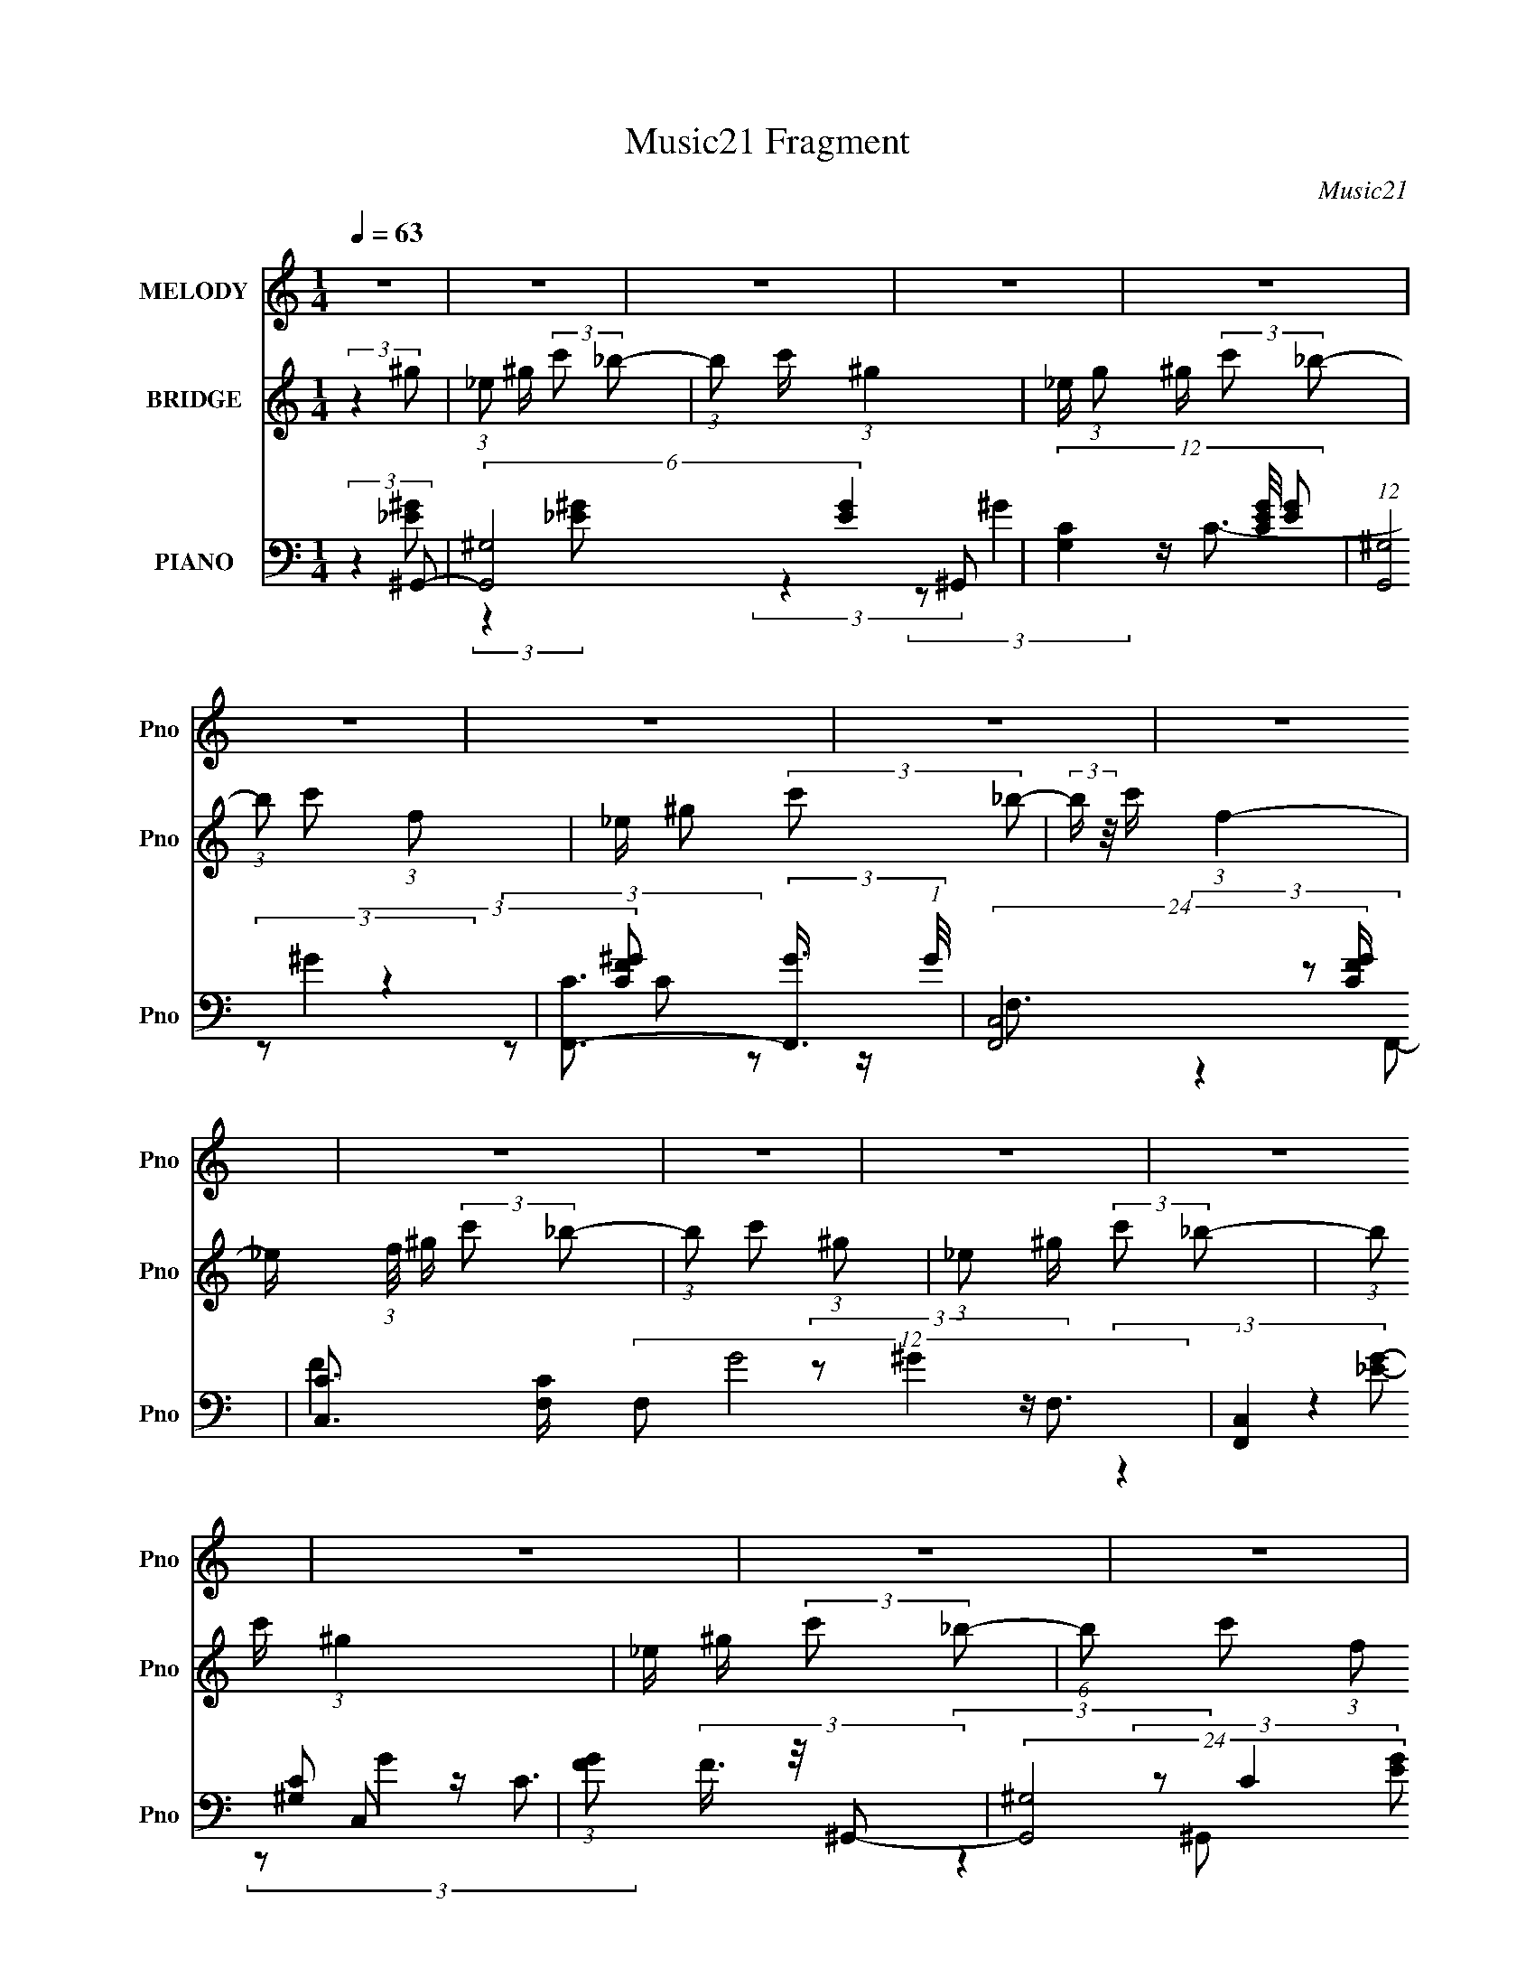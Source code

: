 X:1
T:Music21 Fragment
C:Music21
%%score 1 2 ( 3 4 5 6 )
L:1/8
Q:1/4=63
M:1/4
I:linebreak $
K:none
V:1 treble nm="MELODY" snm="Pno"
V:2 treble nm="BRIDGE" snm="Pno"
V:3 bass nm="PIANO" snm="Pno"
V:4 bass 
V:5 bass 
L:1/4
V:6 bass 
L:1/4
V:1
 z2 | z2 | z2 | z2 | z2 | z2 | z2 | z2 | z2 | z2 | z2 | z2 | z2 | z2 | z2 | z2 | (3:2:2z2 c | %17
 (3_e2 e f | ^g/ f/ (3:2:1_e2- | (3:2:2e2 z | (3:2:2z2 c | (3:2:2_e2 f | ^g/ _b/ (3:2:1c'2- | c'2 | %24
 (3:2:2z2 c' | c'/ c'/ (3:2:2c' c'- | (3:2:4c' c'/ c f- | (3:2:2f/ z/4 _e3/2- | e (3:2:2z/ c' | %29
 c'/ c'/ (3:2:2c' c' | (3c'^gg- | (3:2:2g/ z/4 _b3/2- | (12:7:2b2 z/4 (3:2:1c | (3_eef | %34
 (3:2:1^g f/ (3:2:1_e2- | e2- | (3:2:2e/4 z/ (6:5:2z c | (3_e z f | ^g/ _b/ (3:2:1c'2- | c'2- | %40
 (3:2:2c'/4 z/ (6:5:2z c' | c'/ c'/ (3:2:2c' c' | (3c'cf- | (3:2:2f/ z/4 _e3/2- | %44
 (12:7:2e2 z/4 (3:2:1c' | c'/ c'/ (3:2:2c' c' | (3c'^gg | z/ _b3/2- | b3/2 (3:2:1_b | %49
 _b/ b/ (3:2:2b b | (3c'_b^g- | (3:2:2g/ z/4 f3/2- | f/ (6:5:2z c' | _b/ ^g/ (3:2:2f b | (3^gcf- | %55
 (3:2:1f _e3/2- | e/ (6:5:2z _b | _b/ b/ (3:2:2b b | (3c'_b^g- | (3:2:2g/ z/4 f3/2- | %60
 f/ (6:5:2z c' | _b/ c'/ (3:2:2b c' | (3f'c'c' | z/ _e'3/2- | e'/ ^g/ (3:2:2_b c' | %65
 z/ _e'/ (3:2:2e' z | z/ (3:2:2f'2 c'- | (3:2:2c'/ z/4 _e'/ (3:2:1e'2 | (3:2:2z2 f' | %69
 f'/ f'/ (3:2:2f' f' | (3f'c'c' | z/ _e'3/2- | e'/ ^g/ (3:2:2_b c'- | (3:2:1c' _e'/ e' (3:2:1z/ | %74
 z/ (3f' z/4 c'- | (3:2:2c'/ z/4 _e'/ (3:2:2e' z | (3:2:2z2 f' | _e'/ c'/ (3:2:2_b c' | %78
 _b/ ^g/ (3:2:2f b | ^g/ f/ (3:2:2_e e | f/ ^g/ (3:2:2_b c'- | (3c'/ z/4 _e' (3:2:2z/4 e' | %82
 _e'/(3f z/4 ^g- | g2- | g2- | (3:2:2g2 z | z2 | z2 | z2 | z2 | z2 | z2 | z2 | z2 | z2 | z2 | z2 | %97
 z2 | z2 | z2 | z2 | z2 | (3:2:2z2 d | (3ffg | (3:2:1_b g/ (3:2:1f2- | f2- | %106
 (3:2:2f/4 z/ (6:5:2z d | (3f z g | _b/ c'/ (3:2:1d'2- | d'2- | (3:2:2d'/4 z/ (6:5:2z d' | %111
 d'/ d'/ (3:2:2d' d' | (3d'dg- | (3:2:2g/ z/4 f3/2- | (12:7:2f2 z/4 (3:2:1d' | %115
 d'/ d'/ (3:2:2d' d' | (3d'_bb | z/ c'3/2- | c'3/2 z/ | z2 | z2 | z2 | z2 | z2 | z2 | z2 | z2 | %127
 z2 | z2 | z2 | z2 | z2 | z2 | z2 | (3:2:2z2 c' | c'/ c'/ (3:2:2c' c' | (3d'c'_b- | %137
 (3:2:2b/ z/4 g3/2- | g/ (6:5:2z d' | c'/ _b/ (3:2:2g c' | (3_bdg- | (3:2:1g f3/2- | %142
 f/ (6:5:2z c' | c'/ c'/ (3:2:2c' c' | (3d'c'_b- | (3:2:2b/ z/4 g3/2- | g/ (6:5:2z d' | %147
 c'/ d'/ (3:2:2c' d' | (3g'd'd' | z/ f'3/2- | f'/ _b/ (3:2:2c' d' | z/ f'/ (3:2:2f' z | %152
 z/ (3:2:2g'2 d'- | (3:2:2d'/ z/4 f'/ (3:2:1f'2 | (3:2:2z2 g' | g'/ g'/ (3:2:2g' g' | (3g'd'd' | %157
 z/ f'3/2- | f'/ _b/ (3:2:2c' d'- | (3:2:1d' f'/ f' (3:2:1z/ | z/ (3g' z/4 d'- | %161
 (3:2:2d'/ z/4 f'/ (3:2:2f' z | (3:2:2z2 g' | f'/ d'/ (3:2:2c' d' | c'/ _b/ (3:2:2g c' | %165
 _b/ g/ (3:2:2f f | g/ _b/ (3:2:2c' d'- | (3d'/ z/4 f' (3:2:2z/4 f' | f'/(3g z/4 _b- | (3:2:2b2 z | %170
 z/ _b/ (3:2:2c' d' | z/ f'/ (3:2:2f' z | z/ (3:2:2g'2 d'- | (3:2:2d'/ z/4 f'/ (3:2:1f'2 | %174
 (3:2:2z2 g' | g'/ g'/ (3:2:2g' g' | (3g'd'd' | z/ f'3/2- | f'/ _b/ (3:2:2c' d'- | %179
 (3:2:1d' f'/ f' (3:2:1z/ | z/ (3g' z/4 d'- | (3:2:2d'/ z/4 f'/ (3:2:2f' z | (3:2:2z2 g' | %183
 f'/ d'/ (3:2:2c' d' | c'/ _b/ (3:2:2g c' | _b/ g/ (3:2:2f f | g/ _b/ (3:2:2c' d'- | %187
 (3d'/ z/4 f' (3:2:2z/4 f' | f'/(3g z/4 _b- | b2- | (3:2:2b z2 |] %191
V:2
 (3:2:2z2 ^g | (3:2:1_e ^g/ (3:2:2c' _b- | (3:2:1b c'/ (3:2:1^g2- | _e/ (3:2:1g ^g/ (3:2:2c' _b- | %4
 (3:2:1b c' (3:2:1f | _e/ ^g (3:2:2c' _b- | (3:2:2b/ z/4 c'/ (3:2:1f2- | %7
 _e/ (3:2:1f/4 ^g/ (3:2:2c' _b- | (3:2:1b c' (3:2:1^g | (3:2:1_e ^g/ (3:2:2c' _b- | %10
 (3:2:1b c'/ (3:2:1^g2 | _e/ ^g/ (3:2:2c' _b- | (6:5:1b c' (3:2:1f | _e/ ^g/ (3:2:2c' _b- | %14
 (3:2:1b c'/ (3:2:2f z | _e/ ^g/ (3:2:2c' _b- | (3:2:2b/ z/4 c'3/2- | c'/ z3/2 | z2 | %19
 z/ _e/ (3:2:1f2- | f2- | (3:2:2f z2 | z2 | z/ f/ (3:2:1^g2- | (12:7:2g2 z | z2 | z2 | %27
 z/ _e/ (3:2:1f2- | (3:2:2f z2 | z2 | z2 | z/ _e/ (3:2:1c2 | (3:2:1_e c/ (3:2:1_B2- | (3:2:2B z2 | %34
 (3:2:2z2 c | (3_eef | (3:2:1^g f/ (3:2:1_e2- | e2- | (3:2:2e/4 z/ z3/2 | z/ f (3:2:1^g- | %40
 (3:2:1g _b (3:2:1c'- | (12:11:2c'2 z/4 | z2 | z2 | z2 | z2 | z2 | (3:2:2z2 c' | %48
 _e'/ f'/ (3:2:2e' _b- | b2 | z2 | z2 | z2 | z2 | z2 | z2 | z2 | z2 | z2 | z2 | z2 | z2 | z2 | z2 | %64
 z2 | z2 | z2 | z2 | z2 | z2 | z2 | z2 | z2 | z2 | z2 | z2 | z2 | z2 | z2 | z2 | z2 | z2 | z2 | %83
 ^g/ g/ (3:2:2f f | ^g/ _b (3:2:1b | z/ ^g/ (3:2:2f f | _e/ (3e f [df] | (3ffg | _b/ g/ (3:2:1f2- | %89
 (6:5:2f2 z/ | (3:2:2z2 d | (3ffg | (3_b c' d'2- | d'2- | (3d' z d' | d'/ d'/ (3:2:2d' d' | %96
 (3d'dg- | (3:2:2g/ z/4 f3/2- | (12:7:2f2 z/4 (3:2:1d' | d'/ d'/ (3:2:2d' d' | (3d'_bb | %101
 z/ c'3/2- | (12:7:2c'2 z | z2 | (3:2:2z2 d | (3ffg | (3:2:1_b g/ (3:2:1f2- | f2- | %108
 (3:2:2f/4 z/ z3/2 | z/ g (3:2:1_b- | (3:2:1b c' (3:2:1d'- | (12:11:2d'2 z/4 | z2 | z2 | z2 | z2 | %116
 z2 | (3:2:2z2 d' | f'/ g'/ (3:2:2f' d | (3ffg | (3:2:1_b g/ (3:2:1f2- | f2- | %122
 (3:2:2f/4 z/ (6:5:2z _e- | (3e_ef | ^g/ f/ (3:2:1_e2- | e2- | (3:2:1e c (3:2:1d- | (3dfg | %128
 _b/ g/ (3:2:1f2- | f2- | (3:2:2f/4 z/ (6:5:2z a | (3c'c'd' | f'/ d'/ (3:2:1c'2- | c'2- | %134
 (3:2:2c'/4 z/ z3/2 | z2 | z2 | z2 | z2 | z2 | z2 | z2 | z2 | z2 | z2 | z2 | z2 | z2 | z2 | z2 | %150
 z2 | z2 | z2 | z2 | z2 | z2 | z2 | z2 | z2 | z2 | z2 | z2 | z2 | z2 | z2 | z2 | z2 | z2 | z2 | %169
 z2 | z2 | z2 | z2 | z2 | z2 | z2 | z2 | z2 | z2 | z2 | z2 | z2 | z2 | z2 | z2 | z2 | z2 | z2 | %188
 z2 | (3z dc- | (3:2:2c/ z/4 d/ (3:2:2_B d | (3:2:1g _b/ (3:2:2d' c'- | (3:2:1c' d'/ (3:2:1_b2- | %193
 f/ (3:2:1b _b/ (3:2:2d' c'- | (3:2:1c' d' (3:2:1g | f/ _b (3:2:2d' c'- | %196
 (3:2:2c'/ z/4 d'/ (3:2:1g2- | f/ (3:2:1g/4 _b/ (3:2:2d' c'- | (3:2:1c' d'/ _b (3:2:1b | %199
 (3:2:1f _b/ (3:2:2d' c'- | (3:2:1c' d'/ (3:2:1_b2 | f/ _b/ (3:2:2d' c'- | (6:5:1c' d' (3:2:1g | %203
 z/ _b/ (3:2:2d' c'- | (3:2:1c' d'/ (3:2:1g2 | (3d'd'c'- | (3:2:2c'/ z/4 d' (3:2:1d | %207
 (3:2:1g _b/ (3:2:2d' c'- | (3:2:1c' d'/ (3:2:1_b2- | f/ (3:2:1b _b/ (3:2:2d' c'- | %210
 (3:2:1c' d' (3:2:1g | f/ _b (3:2:2d' c'- | (3:2:2c'/ z/4 d'/ (3:2:1g2- | (3:2:2g/4 z/ z3/2 |] %214
V:3
 (3:2:2z2 ^G,,- | (6:5:2[G,,^G,-]4 [EG]2 | (12:11:3[G,C]2 [CEG]/4 [EG]26/7 | (12:7:1[G,,^G,]4 | %4
 [CF,,-]3/2 (3:2:2[F,,-G]3/4 (1:1:1G/4 | (24:17:2[F,,C,-]4 [CFG]/ | %6
 [C,C]3/2 [CF,]/ (12:11:2F,16/11 G4 | (12:11:1[F,,C,]2 C,/6 | (3:2:1[GF] (3F3/4 z/4 ^G,,- | %9
 (24:17:2[G,,^G,-]4 [EG] | (3:2:1[G,_E-]2 [_E-C]2/3 C/3 G2 | [E^G,]/ [^G,G,,]3/2 (12:7:1G,,10/7 | %12
 (12:7:1[C_E]2 [_EG]/3 (3:2:1G/ x/6 | (24:17:2[F,,C,-]4 [CFG] | [C,C-]3/2 [C-F,]/ F, (3:2:1[FG]4 | %15
 [CC,] (6:5:1F,, x/6 | (3:2:2z2 ^G,,- | (24:17:2[G,,^G,]4 [CE]/ | [C^G,]/ [^G,G] G | [G,,^G,]2 | %20
 (3^G, G2 z/4 (3:2:2F,,/- F,,/- | (24:17:1[F,,C,-]4 | [C,^G,]3/2 (3:2:1C2 | (6:5:1[F,,C,] C,/6 z | %24
 (3:2:1[C^G,] (3:2:2^G, ^C,,- | [C,,^C,]2 | (12:7:1[C^C,^G,]2^G,/3 z/ | (12:11:1[C,G,]2 x/6 | %28
 (12:7:1[EC]2 (3:2:2C/4 ^C,,- | (12:7:1[C,,^C,-]4 | (3:2:1[C,^G,]2 [^G,F,]/6 F,/3 (12:7:1C2 | %31
 [E,,_E,]2 | (3:2:1[B,_E,G,]2[G,E]/6 (12:7:1E12/7 | (24:17:1[G,,C,-]4 | (3:2:2[C,_E,]2 [E^G,,-]4 | %35
 (12:7:2[G,,C,-]4 G, | [C,_E,]/ (12:7:1[EC]2 x/3 | (24:17:1[F,,C,-]4 | %38
 [C,^G,]3/2 (3:2:1[^G,F,]/ F,/6 (6:5:1C2 | (12:11:1[F,,C,]2 x/6 | (3:2:1[C^G,] (3^G,3/4 z/4 ^C,,- | %41
 (12:7:1[C,,^C,]4 | [F,^C,]/ (12:7:1[C^G,C,,-]2 (3:2:1C,,/- | [C,,G,,-]2 | %44
 [G,,C,]/ (12:7:1[EC]2 x/3 | (6:5:1[C,,^C,]4 | (3:2:2^C,2 ^C,, | (3:2:1[G,B,E^C,] ^C,5/6 z/ | %48
 (3:2:1[B,E^C,]/4 ^C,/3(3G, z/4 [_B,,^CF]- | [B,,CF]2 (3:2:2[B,C]2 _B,- | %50
 (3:2:1[B,_B,,]/ _B,,/6^C z/ | (12:7:1[F,,C,]4 | (3:2:1[CC,^G,](3^G,3/4 z/4 ^C,,- | %53
 (12:7:1[C,,^C,]4 | [F,^C,]/ (12:7:1[C^G,C,,-]2 (3:2:1C,,/- | [C,,G,,]2 | %56
 (6:5:1[CG,,G,][G,E]2/3 z/ | (12:7:1[B,,^C,-]4 | [C,F,]/ (3:2:1[F_B,]2 x/6 | [F,,C,]2 | %60
 (3:2:1[CC,^G,]^G,5/6 z/ | (12:7:1[C,,^C,]4 | (3:2:1[C^C,] (3:2:2^C, _E,,- | (12:7:2[E,,_E,]4 G, | %64
 (3:2:1[B,E_E,]/ _E,/6(3G, z/4 ^G,,- | (12:7:2[G,,C,_E,]4 [G,CE] | %66
 (3:2:1[CE_E,]/ _E,/6(3^G, z/4 F,,- | [F,,C,]2 (6:5:1[F,G,C] | (3:2:1[G,CC,]/ C,/6(3F, z/4 ^C,,- | %69
 (12:7:2[C,,^C,]4 [G,C] | (3:2:1[G,C^C,]/ (3^C,/ z _E,,- | [E,,_E,]2 (6:5:1[G,B,] | %72
 (3:2:1[B,E_E,]/ _E,/6(3G, z/4 ^G,,- | (12:7:2[G,,C,-C-]4 E,2 (3:2:1[G,CE]/ | %74
 (3:2:1[C,C_E,]/ [_E,E]/6 (3:2:1[E^G,]/4^G,/3 (3:2:2z/ F,,- | [F,,C,]2 (3:2:1[F,G,C] | %76
 C,/ (3[G,C] F, z/4 [^C,,^C,F,^G,]/ (3:2:1z/4 | (3:2:2z2 [C,,C,_E,G,] | %78
 (3:2:2z ^C[_B,,,_B,C]/ (3:2:1z/4 | (3:2:2z2 [_E,,_B,,_E,G,_B,]- | %80
 (3:2:2[E,,B,,E,G,B,]/ z (3:2:2z/ [^C,,^C,F,^G,] | z/ [_E,,_E,G,_B,]3/2- | %82
 [E,,E,G,B,]/ (6:5:2z ^G,,- | (12:7:2[G,,C,-]4 E,2 (3:2:2[G,E] [CE] | %84
 [C,_E,]/ (3[_E,CE]/4 (2:2:1[CEC]4/5^G,,- | G,,2- (3E,2 [G,CE] [C_E]- | %86
 (3:2:1[G,,_E,]/ [_E,CE]/6 (3:2:1[CE^G,]/4(3^G,3/4 z/4 _B,,,- | %87
 (24:17:2[B,,,_B,,_B,-D-F-]4 [B,DF] | (6:5:1[B,DF_B,,] _B,,2/3 z/ | [B,,,_B,,]2 (3:2:1[B,DF] | %90
 (6:5:1[D_B,,A,]A,2/3 z/ | (24:17:2[G,,D,]4 [B,D] | (6:5:1[G,B,DD,] D,2/3 z/ | %93
 [G,,D,]2 (6:5:1[G,B,D] | (3:2:1[B,DD,]/ D,/6(3G, z/4 _E,,- | E,,2 (6:5:2[E,G,B,E] [G,_B,_E]- | %96
 (3:2:1[G,B,E_E,]/ (3_E,/ z D,,- | (3:2:1[D,,A,,]2 [A,,A,DF]/6 (6:5:1[A,DF]4/5 | (3:2:2z2 _E,,- | %99
 E,,2- (6:5:2[E,B,D] [G,B,D] (3:2:1[G,_B,D]- | (3[E,,_E,]/ [_E,G,B,D]/ [G,B,D]/ x/3 (3:2:1F,,- | %101
 (6:5:2[F,,C,]4 [F,A,C]/ | (3:2:1[F,A,CC,]2 C,/6 z/ | (24:17:1[B,,D,-]4 | (3:2:2[D,F,]2 [F_B,,-]4 | %105
 (12:7:2[B,,D,-]4 B, | [D,F,]/ (12:7:1[FD]2 x/3 | (24:17:1[G,,D,-]4 | %108
 [D,_B,]3/2 (3:2:1[_B,G,]/ G,/6 (6:5:1D2 | (12:11:1[G,,D,]2 x/6 | (3:2:1[D_B,] (3_B,3/4 z/4 _E,,- | %111
 (12:7:1[E,,_E,]4 | [G,_E,]/ (12:7:1[E_B,D,,-]2 (3:2:1D,,/- | [D,,A,,-]2 | %114
 [A,,D,]/ (12:7:1[FD]2 x/3 | (6:5:1[E,,_E,]4 | (3:2:2_E,2 F,,- | [F,,_E,]2 (3:2:1[A,CF] | %118
 (3:2:1[CF_E,]/4 _E,/3(3A, z/4 _B,,- | (24:17:2[B,,_B,]4 [FBd] | (6:5:1[FBd_B,] _B,2/3 z/ | %121
 (3:2:2[FBd]2 [F_Bd]- | (3:2:1[FBd]/ x (3:2:1^G,,- | (24:17:2[G,,^G,]4 [Gce] | %124
 (6:5:1[Gce^G,] ^G,2/3 z/ | [G,,c^G]2 (3:2:2G,2 [Gce] | (3:2:1[ce^G,]/ ^G,/6(3^G z/4 _B,,- | %127
 B,,2- (12:11:2B,2 [FBd] (3:2:1[F_Bd]- | [B,,_B,]4 (3:2:1[FBd] | (6:5:1[FBd_B,] _B,2/3 z/ | %130
 (3:2:1[Bd_B,]/ _B,/6(3F z/4 F,,- | (12:11:2[F,,F,]8 [FAc] | (3[FAF,] [F,c]7/4 z/4 | %133
 (3:2:1[FAcF,] F,5/6 z/ | (3:2:1[AcF,]2 (3:2:1[C,_EG]- | [C,EG]2 (3:2:2[CE]2 C- | %136
 (3:2:1[CC,]/ C,/6_E z/ | (12:7:1[G,,D,]4 | (3:2:1[DD,_B,](3_B,3/4 z/4 _E,,- | (12:7:1[E,,_E,]4 | %140
 [G,_E,]/ (12:7:1[E_B,D,,-]2 (3:2:1D,,/- | [D,,A,,]2 | (6:5:1[DA,,A,][A,F]2/3 z/ | %143
 (12:7:1[C,_E,-]4 | [E,G,]/ (3:2:1[GC]2 x/6 | [G,,D,]2 | (3:2:1[DD,_B,]_B,5/6 z/ | %147
 (12:7:1[E,,_E,]4 | (3:2:1[E_E,] (3:2:2_E, F,,- | (12:7:2[F,,F,]4 A, | %150
 (3:2:1[CFF,]/ F,/6(3A, z/4 _B,,- | (12:7:2[B,,D,F,]4 [B,DF] | (3:2:1[DFF,]/ F,/6(3_B, z/4 G,,- | %153
 [G,,D,]2 (6:5:1[G,B,D] | (3:2:1[B,DD,]/ D,/6(3G, z/4 _E,,- | (12:7:2[E,,_E,]4 [B,E] | %156
 (3:2:1[B,E_E,]/ (3_E,/ z F,,- | [F,,F,]2 (6:5:1[A,C] | (3:2:1[CFF,]/ F,/6(3A, z/4 _B,,- | %159
 (12:7:2[B,,D,-D-]4 F,2 (3:2:1[B,DF]/ | (3:2:1[D,DF,]/ [F,F]/6 (3:2:1[F_B,]/4_B,/3 (3:2:2z/ G,,- | %161
 [G,,D,]2 (3:2:1[G,B,D] | D,/ (3[B,D] G, z/4 [_E,,_E,G,_B,]/ (3:2:1z/4 | (3:2:2z2 [D,,D,F,A,] | %164
 (3:2:2z _E[C,,CE]/ (3:2:1z/4 | (3:2:2z2 [F,,C,F,A,C]- | %166
 (3:2:2[F,,C,F,A,C]/ z (3:2:2z/ [_E,,_E,G,_B,] | z/ [F,,F,A,C]3/2- | %168
 [F,,F,A,C]/ (6:5:2z [_B,,_B,F]- | (6:5:2[B,,B,F] [Bd]/ (3[_Bd] z/4 [FBd] | [_B,,_B,]3/2 z/ | %171
 (3:2:1[B,DFD,F,] [D,F,]5/6 z/ | (3:2:1[DFF,]/ F,/6(3_B, z/4 G,,- | [G,,D,]2 (6:5:1[G,B,D] | %174
 (3:2:1[B,DD,]/ D,/6(3G, z/4 _E,,- | (12:7:2[E,,_E,]4 [B,E] | (3:2:1[B,E_E,]/ (3_E,/ z F,,- | %177
 [F,,F,]2 (6:5:1[A,C] | (3:2:1[CFF,]/ F,/6(3A, z/4 _B,,- | (12:7:2[B,,D,-D-]4 F,2 (3:2:1[B,DF]/ | %180
 (3:2:1[D,DF,]/ [F,F]/6 (3:2:1[F_B,]/4_B,/3 (3:2:2z/ G,,- | [G,,D,]2 (3:2:1[G,B,D] | %182
 D,/ (3[B,D] G, z/4 [_E,,_E,G,_B,]/ (3:2:1z/4 | (3:2:2z2 [D,,D,F,A,] | %184
 (3:2:2z _E[C,,CE]/ (3:2:1z/4 | (3:2:2z2 [F,,C,F,A,C]- | %186
 (3:2:2[F,,C,F,A,C]/ z (3:2:2z/ [_E,,_E,G,_B,] | z/ [F,,F,A,C]3/2- | [F,,F,A,C]/ (6:5:2z _B,,- | %189
 (12:7:2[B,,D,-]4 F,2 (3:2:2[B,F] [DF] | [D,F,]/ (3[F,DF]/4 (2:2:1[DFD]4/5_B,,- | %191
 (6:5:2[B,,_B,-]4 [FA]2 | (12:11:3[B,D]2 [DFA]/4 [FA]26/7 | (12:7:1[B,,_B,]4 | %194
 [DG,,-]3/2 (3:2:2[G,,-A]3/4 (1:1:1A/4 | (24:17:2[G,,D,-]4 [DGB]/ | %196
 [D,D]3/2 [DG,]/ (12:11:2G,16/11 B4 | (12:11:1[G,,D,]2 D,/6 | (3:2:1[BG] (3G3/4 z/4 _B,,- | %199
 (24:17:2[B,,_B,-]4 [FA] | (3:2:1[B,F-]2 [F-D]2/3 D/3 A2 | [F_B,]/ [_B,B,,]3/2 (12:7:1B,,10/7 | %202
 (12:7:1[DF]2 [FA]/3 (3:2:1A/ x/6 | (24:17:2[G,,D,-]4 [DGB] | [D,D-]3/2 [D-G,]/ G, (3:2:1[GB]4 | %205
 [DD,] (6:5:1G,, x/6 | (3:2:2z2 _B,,- | (6:5:2[B,,_B,-]4 [FA]2 | (12:11:3[B,D]2 [DFA]/4 [FA]26/7 | %209
 (12:7:1[B,,_B,]4 | [DG,,-]3/2 (3:2:2[G,,-A]3/4 (1:1:1A/4 | (24:17:2[G,,D,-]4 [DGB]/ | %212
 [D,D]3/2 G,3/2 (12:7:1B2 |] %213
V:4
 (3:2:2z2 [_E^G]- | (3:2:2z2 [_E^G]- x8/3 | (3:2:2z2 ^G,,- x13/6 | z/ C3/2- x/3 | %4
 (3:2:2z2 [CF^G]- x/6 | z/ F,3/2- x7/6 | (3:2:2z F2 x7/2 | z/ F,3/2 | (3:2:2z2 [^G,C] | %9
 z/ C3/2- x3/2 | (3:2:2z C2 x7/3 | z/ C3/2- x5/6 | (3:2:2z2 F,,- | z/ F,3/2- x3/2 | %14
 (3:2:2z2 F,,- x11/3 | z/ F,/ z | (3:2:2z2 [C_E]- | z/ C3/2- x7/6 | z/ _E3/2 x/ | z/ (3:2:2C z | %20
 x8/3 | z/ F,3/2 x5/6 | (3z F,F,,- x5/6 | z/ (3:2:2F, z | (3z F, z | z/ (3:2:2^G, z | %26
 (3:2:2z2 C,- | z/ (3:2:2C z | (3z G, z | z/ F,3/2- x/3 | (3z F,_E,,- x | z/ (3G, z/4 _B,- | %32
 (3:2:2z2 ^G,,- x/ | z/ _E, z/ x5/6 | z/ C3/2 x5/3 | z/ (3:2:2_E,2 z/4 x | (3z ^G,F,,- | %37
 z/ F,3/2- x5/6 | (3z F,F,,- x5/3 | z/ (3:2:2F, z | (3z F, z | z/ F,3/2- x/3 | (3z F, z | %43
 z/ (3:2:2C,2 z/4 | (3:2:2z2 ^C,,- | z/ ^C3/2 x4/3 | z/ (3:2:2[^CF^G]2 z/4 | (3:2:2z [_B,_E]2- | %48
 z/ (3_B, z/4 [B,^C]- | x4 | (3z _B,F,,- | z/ (3:2:2F, z x/3 | (3z F, z | z/ F,3/2- x/3 | %54
 (3z F, z | z/ (3G, z/4 C- | (3:2:2z2 _B,,- | z/ (3:2:2F,2 z/4 x/3 | (3:2:2z2 F,,- | %59
 z/ (3:2:2F, z | (3z F,^C,,- | z/ (3:2:2F,2 z/4 x/3 | z/ ^G, z/ | (3:2:2z2 [_B,_E]- x7/6 | %64
 (3:2:2z2 [^G,C_E]- | (3:2:2z2 [C_E]- x | (3:2:2z2 [F,^G,C]- | (3:2:2z2 [^G,C]- x5/6 | (3z ^G,F, | %69
 (3:2:2z2 [^G,^C]- x7/6 | z/ (3F, z/4 [G,_B,]- | (3:2:2z2 [_B,_E]- x5/6 | (3:2:2z2 _E,- | %73
 (3:2:2z2 _E- x2 | (3z ^G,[F,G,C]- | (3:2:2z2 [^G,C]- x2/3 | x8/3 | x2 | x2 | x2 | x2 | x2 | %82
 (3:2:2z2 _E,- | (3:2:2z2 [C_E]- x3 | z/ (3^G, z/4 _E,- | x29/6 | (3:2:2z2 [_B,DF]- | %87
 (3:2:1z _B,, (3:2:1z/ x3/2 | (3:2:2z2 _B,,,- | (3:2:2z2 [_B,F] x2/3 | (3:2:2z2 G,,- | %91
 (3:2:2z2 [G,_B,D]- x5/3 | (3:2:2z2 G,,- | (3:2:2z2 [_B,D]- x5/6 | (3:2:2z2 [_E,G,_B,_E]- | x7/2 | %96
 (3:2:2z2 [A,DF]- | (3:2:1z2 [A,DF]/ (3:2:1z/4 x/6 | (3:2:2z2 [_E,_B,D]- | x13/3 | %100
 (3:2:2z2 [F,A,C]- | (3:2:2z2 [F,A,C]- x5/3 | (3:2:2z2 _B,,- | z/ F, z/ x5/6 | z/ D3/2 x5/3 | %105
 z/ (3:2:2F,2 z/4 x | (3z _B,G,,- | z/ G,3/2- x5/6 | (3z G,G,,- x5/3 | z/ (3:2:2G, z | (3z G, z | %111
 z/ G,3/2- x/3 | (3z G, z | z/ (3:2:2D,2 z/4 | (3:2:2z2 _E,,- | z/ _E3/2 x4/3 | %116
 z/ (3:2:2[_EG_B]2 z/4 | (3:2:2z [CF]2- x2/3 | z/ (3C z/4 [F_Bd]- | (3:2:2z2 [F_Bd]- x3/2 | %120
 (3:2:2z2 [F_Bd]- | x2 | (3:2:2z2 [^Gc_e]- | (3:2:2z2 [^Gc_e]- x3/2 | (3:2:2z2 ^G,,- | %125
 (3:2:2z2 [c_e]- x2 | (3:2:2z2 _B,- | x16/3 | (3:2:2z2 [F_Bd]- x8/3 | (3:2:2z2 [_Bd]- | %130
 (3:2:2z2 [FAc]- | (3:2:2z2 [FA]- x37/6 | (3z F[FAc]- | (3:2:2z2 [Ac]- | z/ F z/ | x4 | (3z CG,,- | %137
 z/ (3:2:2G, z x/3 | (3z G, z | z/ G,3/2- x/3 | (3z G, z | z/ (3A, z/4 D- | (3:2:2z2 C,- | %143
 z/ (3:2:2G,2 z/4 x/3 | (3:2:2z2 G,,- | z/ (3:2:2G, z | (3z G,_E,,- | z/ (3:2:2G,2 z/4 x/3 | %148
 z/ _B, z/ | (3:2:2z2 [CF]- x7/6 | (3:2:2z2 [_B,DF]- | (3:2:2z2 [DF]- x | (3:2:2z2 [G,_B,D]- | %153
 (3:2:2z2 [_B,D]- x5/6 | (3z _B,G, | (3:2:2z2 [_B,_E]- x7/6 | z/ (3G, z/4 [A,C]- | %157
 (3:2:2z2 [CF]- x5/6 | (3:2:2z2 F,- | (3:2:2z2 F- x2 | (3z _B,[G,B,D]- | (3:2:2z2 [_B,D]- x2/3 | %162
 x8/3 | x2 | x2 | x2 | x2 | x2 | (3:2:2z2 [_Bd]- | x8/3 | z/ [F_Bd] z/ | (3:2:2z2 [DF]- | %172
 (3:2:2z2 [G,_B,D]- | (3:2:2z2 [_B,D]- x5/6 | (3z _B,G, | (3:2:2z2 [_B,_E]- x7/6 | %176
 z/ (3G, z/4 [A,C]- | (3:2:2z2 [CF]- x5/6 | (3:2:2z2 F,- | (3:2:2z2 F- x2 | (3z _B,[G,B,D]- | %181
 (3:2:2z2 [_B,D]- x2/3 | x8/3 | x2 | x2 | x2 | x2 | x2 | (3:2:2z2 F,- | (3:2:2z2 [DF]- x3 | %190
 z/ (3_B, z/4 [FA]- | (3:2:2z2 [FA]- x8/3 | (3:2:2z2 _B,,- x13/6 | z/ D3/2- x/3 | %194
 (3:2:2z2 [DG_B]- x/6 | z/ G,3/2- x7/6 | (3:2:2z G2 x7/2 | z/ G,3/2 | (3:2:2z2 [_B,D] | %199
 z/ D3/2- x3/2 | (3:2:2z D2 x7/3 | z/ D3/2- x5/6 | (3:2:2z2 G,,- | z/ G,3/2- x3/2 | %204
 (3:2:2z2 G,,- x11/3 | z/ G,/ z | (3:2:2z2 [FA]- | (3:2:2z2 [FA]- x8/3 | (3:2:2z2 _B,,- x13/6 | %209
 z/ D3/2- x/3 | (3:2:2z2 [DG_B]- x/6 | z/ G,3/2- x7/6 | (3:2:1z G/ (6:5:1z x13/6 |] %213
V:5
 x | x7/3 | x25/12 | (3:2:2z/ ^G- x/6 | x13/12 | (3z/ C/ z/ x7/12 | (3:2:2z F,,/- x7/4 | %7
 (3:2:2z/ ^G- | (3:2:2z [_EG]/- | (3:2:2z/ G- x3/4 | (3:2:2z ^G,,/- x7/6 | (3:2:2z/ G- x5/12 | %12
 (3:2:2z [CF^G]/- | (3:2:2z/ [F^G]- x3/4 | x17/6 | (3:2:2z/ [F^G] | x | (3:2:2z/ ^G- x7/12 | %18
 (3:2:1z/ C/ (3:2:1z/4 x/4 | (3:2:2z/ ^G- | x4/3 | (3:2:2z/ C- x5/12 | x17/12 | (3:2:2z/ C- | x | %25
 (3:2:2z/ ^C- | x | (3:2:2z/ _E- | x | (3:2:2z/ ^C- x/6 | x3/2 | (3:2:2z/ _E- | x5/4 | %33
 (3z/ ^G,/_E/- x5/12 | (3:2:2z/ ^G,- x5/6 | (3:2:2z/ _E- x/ | x | (3:2:2z/ C- x5/12 | x11/6 | %39
 (3:2:2z/ C- | x | (3:2:2z/ ^C- x/6 | x | (3:2:2z/ _E- | x | (3:2:2z/ [F^G] x2/3 | %46
 (3:2:2z [G,_B,_E]/- | x | x | x2 | x | (3:2:2z/ C- x/6 | x | (3:2:2z/ ^C- x/6 | x | (3:2:2z/ _E- | %56
 x | (3z/ _B,/F/- x/6 | x | (3:2:2z/ C- | x | (3:2:2z/ ^C- x/6 | (3:2:2z G,/- | x19/12 | x | x3/2 | %66
 x | x17/12 | (3:2:2z [^G,^C]/- | x19/12 | x | x17/12 | (3:2:2z [^G,C_E]/- | x2 | x | x4/3 | x4/3 | %77
 x | x | x | x | x | (3:2:2z [^G,_E]/- | x5/2 | (3:2:2z [^G,C_E]/- | x29/12 | x | x7/4 | %88
 (3:2:2z [_B,DF]/- | (3:2:2z D/- x/3 | (3:2:2z [_B,D]/- | x11/6 | (3:2:2z [G,_B,D]/- | x17/12 | x | %95
 x7/4 | x | x13/12 | (3:2:2z [G,_B,D]/- | x13/6 | x | x11/6 | x | (3z/ _B,/F/- x5/12 | %104
 (3:2:2z/ _B,- x5/6 | (3:2:2z/ F- x/ | x | (3:2:2z/ D- x5/12 | x11/6 | (3:2:2z/ D- | x | %111
 (3:2:2z/ _E- x/6 | x | (3:2:2z/ F- | x | (3:2:2z/ [G_B] x2/3 | (3:2:2z [A,CF]/- | x4/3 | x | %119
 x7/4 | x | x | x | x7/4 | (3:2:2z ^G,/- | x2 | (3:2:2z [F_Bd]/- | x8/3 | x7/3 | x | x | %131
 (3:2:2z c/- x37/12 | x | x | (3:2:2z [C_E]/- | x2 | x | (3:2:2z/ D- x/6 | x | (3:2:2z/ _E- x/6 | %140
 x | (3:2:2z/ F- | x | (3z/ C/G/- x/6 | x | (3:2:2z/ D- | x | (3:2:2z/ _E- x/6 | (3:2:2z A,/- | %149
 x19/12 | x | x3/2 | x | x17/12 | (3:2:2z [_B,_E]/- | x19/12 | x | x17/12 | (3:2:2z [_B,DF]/- | %159
 x2 | x | x4/3 | x4/3 | x | x | x | x | x | x | x4/3 | (3:2:2z _B,,/ | x | x | x17/12 | %174
 (3:2:2z [_B,_E]/- | x19/12 | x | x17/12 | (3:2:2z [_B,DF]/- | x2 | x | x4/3 | x4/3 | x | x | x | %186
 x | x | (3:2:2z [_B,F]/- | x5/2 | x | x7/3 | x25/12 | (3:2:2z/ A- x/6 | x13/12 | %195
 (3z/ D/ z/ x7/12 | (3:2:2z G,,/- x7/4 | (3:2:2z/ _B- | (3:2:2z [FA]/- | (3:2:2z/ A- x3/4 | %200
 (3:2:2z _B,,/- x7/6 | (3:2:2z/ A- x5/12 | (3:2:2z [DG_B]/- | (3:2:2z/ [G_B]- x3/4 | x17/6 | %205
 (3:2:2z/ [G_B] | x | x7/3 | x25/12 | (3:2:2z/ A- x/6 | x13/12 | (3z/ D/ z/ x7/12 | x25/12 |] %213
V:6
 x | x7/3 | x25/12 | x7/6 | x13/12 | (3:2:2z/ ^G- x7/12 | x11/4 | x | x | x7/4 | x13/6 | x17/12 | %12
 x | x7/4 | x17/6 | x | x | x19/12 | (3:2:2z ^G,,/- x/4 | x | x4/3 | x17/12 | x17/12 | x | x | x | %26
 x | x | x | x7/6 | x3/2 | x | x5/4 | x17/12 | x11/6 | x3/2 | x | x17/12 | x11/6 | x | x | x7/6 | %42
 x | x | x | x5/3 | x | x | x | x2 | x | x7/6 | x | x7/6 | x | x | x | x7/6 | x | x | x | x7/6 | %62
 (3:2:2z _B,/ | x19/12 | x | x3/2 | x | x17/12 | x | x19/12 | x | x17/12 | x | x2 | x | x4/3 | %76
 x4/3 | x | x | x | x | x | (3:2:2z [C_E]/- | x5/2 | x | x29/12 | x | x7/4 | x | x4/3 | x | x11/6 | %92
 x | x17/12 | x | x7/4 | x | x13/12 | x | x13/6 | x | x11/6 | x | x17/12 | x11/6 | x3/2 | x | %107
 x17/12 | x11/6 | x | x | x7/6 | x | x | x | x5/3 | x | x4/3 | x | x7/4 | x | x | x | x7/4 | %124
 (3:2:2z [^Gc_e]/- | x2 | x | x8/3 | x7/3 | x | x | x49/12 | x | x | x | x2 | x | x7/6 | x | x7/6 | %140
 x | x | x | x7/6 | x | x | x | x7/6 | (3:2:2z C/ | x19/12 | x | x3/2 | x | x17/12 | x | x19/12 | %156
 x | x17/12 | x | x2 | x | x4/3 | x4/3 | x | x | x | x | x | x | x4/3 | (3:2:2z [_B,DF]/- | x | x | %173
 x17/12 | x | x19/12 | x | x17/12 | x | x2 | x | x4/3 | x4/3 | x | x | x | x | x | (3:2:2z [DF]/- | %189
 x5/2 | x | x7/3 | x25/12 | x7/6 | x13/12 | (3:2:2z/ _B- x7/12 | x11/4 | x | x | x7/4 | x13/6 | %201
 x17/12 | x | x7/4 | x17/6 | x | x | x7/3 | x25/12 | x7/6 | x13/12 | (3:2:2z/ _B- x7/12 | x25/12 |] %213
